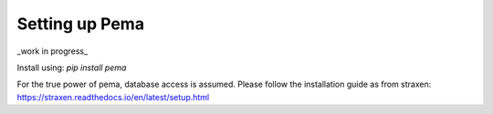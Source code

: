 Setting up Pema
===================
_work in progress_

Install using:
`pip install pema`

For the true power of pema, database access is assumed. Please follow the installation guide as from straxen:
https://straxen.readthedocs.io/en/latest/setup.html